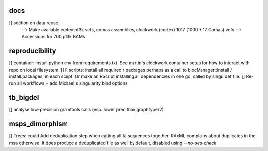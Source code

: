 docs
======

[] section on data reuse. 
  --> Make available cortex pf3k vcfs, comas assemblies, clockwork (cortex) 1017 (1000 + 17 Comas) vcfs
  --> Accessions for 700 pf3k BAMs


reproducibility
================

[] container: install python env from requirements.txt. See martin's clockwork container setup for how to interact with repo on local filesystem.
[] R scripts: install all required r packages perhaps as a call to biocManager::install / install.packages, in each script.
Or make an RScript installing all dependencies in one go, called by singu def file.
[] Re-run all workflows + add Michael's singularity bind options

tb_bigdel
=========

[] analyse low-precision gramtools calls (esp. lower prec than graphtyper2)

msps_dimorphism
================

[] Trees: could Add deduplication step when catting all fa sequences together. RAxML complains about duplicates in the msa otherwise. It does produce a deduplicated file as well by default, disabled using `--no-seq-check`.



